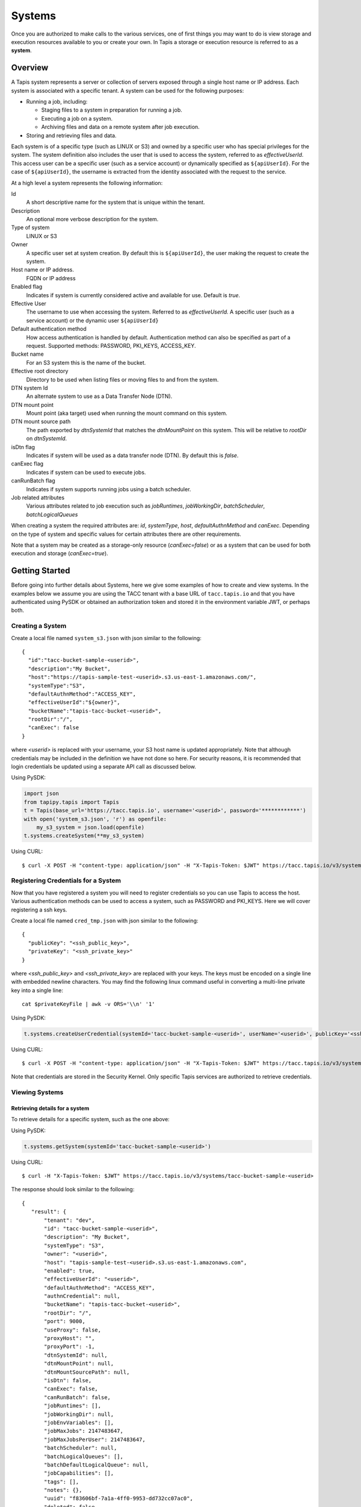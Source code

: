 .. _systems:

=======================================
Systems
=======================================

Once you are authorized to make calls to the various services, one of first
things you may want to do is view storage and execution resources available
to you or create your own. In Tapis a storage or execution resource is referred
to as a **system**.

-----------------
Overview
-----------------
A Tapis system represents a server or collection of servers exposed through a
single host name or IP address. Each system is associated with a specific tenant.
A system can be used for the following purposes:

* Running a job, including:

  * Staging files to a system in preparation for running a job.
  * Executing a job on a system.
  * Archiving files and data on a remote system after job execution.

* Storing and retrieving files and data.

Each system is of a specific type (such as LINUX or S3) and owned by a specific user who has special
privileges for the system. The system definition also includes the user that is used to access the system,
referred to as *effectiveUserId*. This access user can be a specific user (such as a service account) or dynamically
specified as ``${apiUserId}``. For the case of ``${apiUserId}``, the username is extracted from the identity
associated with the request to the service.

At a high level a system represents the following information:

Id
  A short descriptive name for the system that is unique within the tenant.
Description
  An optional more verbose description for the system.
Type of system
  LINUX or S3
Owner
  A specific user set at system creation. By default this is ``${apiUserId}``, the user making the request to
  create the system.
Host name or IP address.
  FQDN or IP address
Enabled flag
  Indicates if system is currently considered active and available for use. Default is *true*.
Effective User
  The username to use when accessing the system. Referred to as *effectiveUserId.*
  A specific user (such as a service account) or the dynamic user ``${apiUserId}``
Default authentication method
  How access authentication is handled by default. Authentication method can also be
  specified as part of a request.
  Supported methods: PASSWORD, PKI_KEYS, ACCESS_KEY.
Bucket name
  For an S3 system this is the name of the bucket.
Effective root directory
  Directory to be used when listing files or moving files to and from the system.
DTN system Id
  An alternate system to use as a Data Transfer Node (DTN).
DTN mount point
  Mount point (aka target) used when running the mount command on this system.
DTN mount source path
  The path exported by *dtnSystemId* that matches the *dtnMountPoint* on this system. This will be relative to
  *rootDir* on *dtnSystemId*.
isDtn flag
  Indicates if system will be used as a data transfer node (DTN). By default this is *false*.
canExec flag
  Indicates if system can be used to execute jobs.
canRunBatch flag
  Indicates if system supports running jobs using a batch scheduler.
Job related attributes
  Various attributes related to job execution such as *jobRuntimes*, *jobWorkingDir*,
  *batchScheduler*, *batchLogicalQueues*

When creating a system the required attributes are: *id*, *systemType*, *host*, *defaultAuthnMethod* and *canExec*.
Depending on the type of system and specific values for certain attributes there are other requirements.

Note that a system may be created as a storage-only resource (*canExec=false*) or as a system that can be used for both
execution and storage (*canExec=true*).

--------------------------------
Getting Started
--------------------------------

Before going into further details about Systems, here we give some examples of how to create and view systems.
In the examples below we assume you are using the TACC tenant with a base URL of ``tacc.tapis.io`` and that you have
authenticated using PySDK or obtained an authorization token and stored it in the environment variable JWT,
or perhaps both.

Creating a System
~~~~~~~~~~~~~~~~~

Create a local file named ``system_s3.json`` with json similar to the following::

  {
    "id":"tacc-bucket-sample-<userid>",
    "description":"My Bucket",
    "host":"https://tapis-sample-test-<userid>.s3.us-east-1.amazonaws.com/",
    "systemType":"S3",
    "defaultAuthnMethod":"ACCESS_KEY",
    "effectiveUserId":"${owner}",
    "bucketName":"tapis-tacc-bucket-<userid>",
    "rootDir":"/",
    "canExec": false
  }

where *<userid>* is replaced with your username, your S3 host name is updated appropriately. Note that although
credentials may be included in the definition we have not done so here. For security reasons, it is recommended that
login credentials be updated using a separate API call as discussed below.

Using PySDK:

.. code-block:: python

 import json
 from tapipy.tapis import Tapis
 t = Tapis(base_url='https://tacc.tapis.io', username='<userid>', password='************')
 with open('system_s3.json', 'r') as openfile:
     my_s3_system = json.load(openfile)
 t.systems.createSystem(**my_s3_system)

Using CURL::

   $ curl -X POST -H "content-type: application/json" -H "X-Tapis-Token: $JWT" https://tacc.tapis.io/v3/systems -d @system_s3.json

Registering Credentials for a System
~~~~~~~~~~~~~~~~~~~~~~~~~~~~~~~~~~~~

Now that you have registered a system you will need to register credentials so you can use Tapis to access the host.
Various authentication methods can be used to access a system, such as PASSWORD and PKI_KEYS. Here we will cover
registering a ssh keys.

Create a local file named ``cred_tmp.json`` with json similar to the following::

  {
    "publicKey": "<ssh_public_key>",
    "privateKey": "<ssh_private_key>"
  }

where *<ssh_public_key>* and *<ssh_private_key>* are replaced with your keys. The keys must be encoded on a single line
with embedded newline characters. You may find the following linux command useful in converting a multi-line private
key into a single line::

  cat $privateKeyFile | awk -v ORS='\\n' '1'

Using PySDK:

.. code-block:: python

 t.systems.createUserCredential(systemId='tacc-bucket-sample-<userid>', userName='<userid>', publicKey='<ssh_public_key>', privateKey='<ssh_private_key>'))

Using CURL::

   $ curl -X POST -H "content-type: application/json" -H "X-Tapis-Token: $JWT" https://tacc.tapis.io/v3/systems/credential/tacc-bucket-sample-<userid>/<userid> -d @cred_tmp.json

Note that credentials are stored in the Security Kernel. Only specific Tapis services are authorized to retrieve credentials.

Viewing Systems
~~~~~~~~~~~~~~~

Retrieving details for a system
^^^^^^^^^^^^^^^^^^^^^^^^^^^^^^^

To retrieve details for a specific system, such as the one above:

Using PySDK:

.. code-block:: python

 t.systems.getSystem(systemId='tacc-bucket-sample-<userid>')

Using CURL::

 $ curl -H "X-Tapis-Token: $JWT" https://tacc.tapis.io/v3/systems/tacc-bucket-sample-<userid>

The response should look similar to the following::

 {
    "result": {
        "tenant": "dev",
        "id": "tacc-bucket-sample-<userid>",
        "description": "My Bucket",
        "systemType": "S3",
        "owner": "<userid>",
        "host": "tapis-sample-test-<userid>.s3.us-east-1.amazonaws.com",
        "enabled": true,
        "effectiveUserId": "<userid>",
        "defaultAuthnMethod": "ACCESS_KEY",
        "authnCredential": null,
        "bucketName": "tapis-tacc-bucket-<userid>",
        "rootDir": "/",
        "port": 9000,
        "useProxy": false,
        "proxyHost": "",
        "proxyPort": -1,
        "dtnSystemId": null,
        "dtnMountPoint": null,
        "dtnMountSourcePath": null,
        "isDtn": false,
        "canExec": false,
        "canRunBatch": false,
        "jobRuntimes": [],
        "jobWorkingDir": null,
        "jobEnvVariables": [],
        "jobMaxJobs": 2147483647,
        "jobMaxJobsPerUser": 2147483647,
        "batchScheduler": null,
        "batchLogicalQueues": [],
        "batchDefaultLogicalQueue": null,
        "jobCapabilities": [],
        "tags": [],
        "notes": {},
        "uuid": "f83606bf-7a1a-4ff0-9953-dd732cc07ac0",
        "deleted": false,
        "created": "2021-04-26T18:45:40.771Z",
        "updated": "2021-04-26T18:45:40.771Z"
    },
    "status": "success",
    "message": "TAPIS_FOUND System found: tacc-bucket-sample-<userid>",
    "version": "0.0.1",
    "metadata": null
 }

Note that authnCredential is *null*. Only specific Tapis services are authorized to retrieve credentials.

Retrieving details for all systems
^^^^^^^^^^^^^^^^^^^^^^^^^^^^^^^^^^

To see the current list of systems that you are authorized to view:

(NOTE: See the section below on searching and filtering to find out how to control the amount of information returned)

Using PySDK:

.. code-block:: python

 t.systems.getSystems()

Using CURL::

 $ curl -H "X-Tapis-Token: $JWT" https://tacc.tapis.io/v3/systems?select=allAttributes

The response should contain a list of items similar to the single listing shown above.

-----------------------------------
Minimal Definition and Restrictions
-----------------------------------
When creating a system the required attributes are: *id*, *systemType*, *host*, *defaultAuthnMethod* and *canExec*.
Depending on the type of system and specific values for certain attributes there are other requirements.
The restrictions are:

* If *systemType* is S3 then *bucketName* is required, *canExec* and *isDtn* must be false.
* If *systemType* is LINUX then *rootDir* is required. Note that *rootDir* must be an absolute path starting with ``/``.
* If *effectiveUserId* is ``${apiUserId}`` (i.e. it is not static) then *authnCredential* may not be specified.
* If *isDtn* is true then *canExec* must be false and following may not be specified: *dtnSystemId*, *dtnMountSourcePath*, *dtnMountPoint*, all job execution related attributes.
* If *canExec* is true then *jobWorkingDir* is required and *jobRuntimes* must have at least one entry.
* If *canRunBatch* is true then *batchScheduler* must be specified.
* If *canRunBatch* is true then *batchLogicalQueues* must have at least one item.

  * If *batchLogicalQueues* has more than one item then *batchLogicalDefaultQueue* must be specified.
  * If *batchLogicalQueues* has exactly one item then *batchLogicalDefaultQueue* is set to that item.

-----------------
Permissions
-----------------
At system creation time the owner is given full system authorization. If the effective
access user *effectiveUserId* is a specific user (such as a service account) then this
user is given the same authorizations. If the effective access user is the dynamic user
``${apiUserId}`` then the authorizations for each user must be granted and credentials created in separate API calls.
Permissions for a system may be granted and revoked through the systems API. Please
note that grants and revokes through this service only impact the default role for the
user. A user may still have access through permissions in another role. So even after
revoking permissions through this service when permissions are retrieved the access may
still be listed. This indicates access has been granted via another role.

Permissions are specified as either ``*`` for all permissions or some combination of the
following specific permissions: ``("READ","MODIFY","EXECUTE")``. Specifying permissions in all
lower case is also allowed. Having ``MODIFY`` implies ``READ``.

--------------------------
Authentication Credentials
--------------------------
At system creation time the authentication credentials may be specified if the effective
access user *effectiveUserId* is a specific user (such as a service account) and not
a dynamic user, i.e. ``${apiUserId}``. If the effective access user is dynamic then
authentication credentials for any user allowed to access the system must be registered in
separate API calls. Note that the Systems service does not store credentials.
Credentials are persisted by the Security Kernel service and only specific Tapis services
are authorized to retrieve credentials.

By default any credentials provided for LINUX type systems are verified. The query parameter
skipCredentialCheck=true may be used to bypass the initial verification of credentials.

--------------------------
Runtime
--------------------------
Runtime environment supported by the system that may be used to run applications, such as docker or singularity.
Consists of the runtime type and version.

--------------------------
Logical Batch Queue
--------------------------
A queue that maps to a single HPC queue. Logical batch queues provide a uniform front end abstraction for an HPC queue.
They also provide more features and flexibility than is typically provided by an HPC scheduler. Multiple logical queues
may be defined for each HPC queue. If an HPC queue does not have a corresponding logical queue defined then a user will
not be able use the Tapis system to directly submit a job via Tapis to that HPC queue.

..
    -----------------
    Capabilities
    -----------------
    In addition to the system capabilities reflected in the basic attributes each system
    definition may contain a list of additional capabilities supported by that system.
    An Application or Job definition may then specify required capabilities. These are
    used for determining eligible systems for running an application or job.

-----------------
Deletion
-----------------
A system may be deleted and undeleted. Deletion means the system is marked as deleted and
is no longer available for use. By default deleted systems will not be included in searches and operations on
deleted systems will not be allowed. When listing systems the query parameter *showDeleted* may be used in order
to include deleted systems in the results.

------------------------
System Attributes Table
------------------------

+---------------------+----------------+----------------------+--------------------------------------------------------------------------------------+
| Attribute           | Type           | Example              | Notes                                                                                |
+=====================+================+======================+======================================================================================+
| tenant              | String         | designsafe           | - Name of the tenant for which the system is defined.                                |
|                     |                |                      | - *tenant* + *id* must be unique.                                                    |
|                     |                |                      | - Determined by the service at system creation time.                                 |
+---------------------+----------------+----------------------+--------------------------------------------------------------------------------------+
| id                  | String         | ds1.storage.default  | - Identifier for the system. URI safe, see RFC 3986.                                 |
|                     |                |                      | - *tenant* + *id* must be unique.                                                    |
|                     |                |                      | - Allowed characters: Alphanumeric [0-9a-zA-Z] and special characters [-._~].        |
+---------------------+----------------+----------------------+--------------------------------------------------------------------------------------+
| description         | String         | Default storage      | - Description                                                                        |
+---------------------+----------------+----------------------+--------------------------------------------------------------------------------------+
| systemType          | enum           | LINUX                | - Type of system.                                                                    |
|                     |                |                      | - Types: LINUX, S3                                                                   |
|                     |                |                      |                                                                                      |
+---------------------+----------------+----------------------+--------------------------------------------------------------------------------------+
| owner               | String         | jdoe                 | - username of *owner*.                                                               |
|                     |                |                      | - Variable references: *${apiUserId}*                                                |
|                     |                |                      |                                                                                      |
+---------------------+----------------+----------------------+--------------------------------------------------------------------------------------+
| host                | String         | data.tacc.utexas.edu | - Host name or ip address of the system                                              |
+---------------------+----------------+----------------------+--------------------------------------------------------------------------------------+
| enabled             | boolean        | FALSE                | - Indicates if system currently enabled for use.                                     |
|                     |                |                      | - May be updated using the enable/disable endpoints.                                 |
+---------------------+----------------+----------------------+--------------------------------------------------------------------------------------+
| effectiveUserId     | String         | tg869834             | - User to use when accessing the system.                                             |
|                     |                |                      | - May be a static string or a variable reference.                                    |
|                     |                |                      | - Variable references: *${apiUserId}*, *${owner}*                                    |
|                     |                |                      | - On output variable reference will be resolved.                                     |
+---------------------+----------------+----------------------+--------------------------------------------------------------------------------------+
| defaultAuthnMethod  | enum           | PKI_KEYS             | - How access authentication is handled by default.                                   |
|                     |                |                      | - Can be overridden as part of a request to get a system or credential.              |
|                     |                |                      | - Methods: PASSWORD, PKI_KEYS, ACCESS_KEY                                            |
+---------------------+----------------+----------------------+--------------------------------------------------------------------------------------+
| authnCredential     | Credential     |                      | - On input credentials to be stored in Security Kernel.                              |
|                     |                |                      | - *effectiveUserId* must be static, either a string constant or ${owner}.            |
|                     |                |                      | - May not be specified if *effectiveUserId* is dynamic, i.e. *${apiUserId}*.         |
|                     |                |                      | - On output contains credential for *effectiveUserId* and requested *authnMethod*.   |
|                     |                |                      | - Returned credential contains relevant information based on *authnMethod*.          |
|                     |                |                      | - Credentials may be updated using the systems credentials endpoint.                 |
|                     |                |                      | - By default for LINUX the credentials are verified during create or update.         |
|                     |                |                      | - Use query parameter skipCredentialCheck=true to bypass initial verification.       |
+---------------------+----------------+----------------------+--------------------------------------------------------------------------------------+
| bucketName          | String         | tapis-ds1-jdoe       | - Name of bucket for an S3 system.                                                   |
|                     |                |                      | - Required if *systemType* is S3.                                                    |
|                     |                |                      | - Variable references: *${apiUserId}*, *${owner}*, *${tenant}*                       |
+---------------------+----------------+----------------------+--------------------------------------------------------------------------------------+
| rootDir             | String         | /home/${apiUserId}   | - Required if *systemType* is LINUX or *isDtn* = true.                               |
|                     |                |                      | - Must be an absolute path, i.e. must begin with ``/``.                              |
|                     |                |                      | - Serves as effective root directory when listing or moving files.                   |
|                     |                |                      | - For DTN must be source location used in mount command.                             |
|                     |                |                      | - Optional for an S3 system but may be used for a similar purpose.                   |
|                     |                |                      | - Variable references: *${apiUserId}*, *${owner}*, *${tenant}*                       |
+---------------------+----------------+----------------------+--------------------------------------------------------------------------------------+
| port                | int            | 22                   | - Port number used to access the system                                              |
+---------------------+----------------+----------------------+--------------------------------------------------------------------------------------+
| useProxy            | boolean        | TRUE                 | - Indicates if system should be accessed through a proxy.                            |
+---------------------+----------------+----------------------+--------------------------------------------------------------------------------------+
| proxyHost           | String         |                      | - Name of proxy host.                                                                |
+---------------------+----------------+----------------------+--------------------------------------------------------------------------------------+
| proxyPort           | int            |                      | - Port number for *proxyHost*                                                        |
+---------------------+----------------+----------------------+--------------------------------------------------------------------------------------+
| dtnSystemId         | String         | default.corral.dtn   | - An alternate system to use as a Data Transfer Node (DTN).                          |
|                     |                |                      | - This system and *dtnSystemId* must have shared storage.                            |
+---------------------+----------------+----------------------+--------------------------------------------------------------------------------------+
| dtnMountPoint       | String         | /gpfs/corral3/repl   | - Mount point (aka target) used when running the mount command on this system.       |
|                     |                |                      | - Base location on this system for files transferred to *rootDir* on *dtnSystemId.*  |
+---------------------+----------------+----------------------+--------------------------------------------------------------------------------------+
| dtnMountSourcePath  | String         | /gpfs/corral3/repl   | - Relative path defining DTN source directory relative to rootDir on *dtnSystemId.*  |
+---------------------+----------------+----------------------+--------------------------------------------------------------------------------------+
| isDtn               | boolean        | FALSE                | - Indicates if system will be used as a data transfer node (DTN).                    |
+---------------------+----------------+----------------------+--------------------------------------------------------------------------------------+
| canExec             | boolean        |                      | - Indicates if system will be used to execute jobs.                                  |
+---------------------+----------------+----------------------+--------------------------------------------------------------------------------------+
| canRunBatch         | boolean        |                      | - Indicates if system supports running jobs using a batch scheduler.                 |
+---------------------+----------------+----------------------+--------------------------------------------------------------------------------------+
| jobRuntimes         | [Runtime]      |                      | - List of runtime environments supported by the system.                              |
|                     |                |                      | - At least one entry required if *canExec* is true.                                  |
|                     |                |                      | - Each Runtime specifies the Runtime type and version                                |
|                     |                |                      | - Runtime type is required and must be one of: DOCKER, SINGULARITY.                  |
|                     |                |                      | - Runtime version is optional.                                                       |
+---------------------+----------------+----------------------+--------------------------------------------------------------------------------------+
| jobWorkingDir       | String         | HOST_EVAL($SCRATCH)  | - Parent directory from which a job is run.                                          |
|                     |                |                      | - Relative to the effective root directory *rootDir*.                                |
|                     |                |                      | - Required if *canExec* is true.                                                     |
|                     |                |                      | - Variable references: *${apiUserId}*, *${owner}*, *${tenant}*                       |
+---------------------+----------------+----------------------+--------------------------------------------------------------------------------------+
| jobEnvVariables     | [KeyValuePair] |                      | - Environment variables added to the shell environment in which the job is running.  |
|                     |                |                      | - Added to environment variables specified in job and application definitions.       |
|                     |                |                      | - Will overwrite job and application variables with same names.                      |
|                     |                |                      | - Each entry has a *key* (required) and a *value* (optional)                         |
+---------------------+----------------+----------------------+--------------------------------------------------------------------------------------+
| jobMaxJobs          | int            |                      | - Max total number of jobs .                                                         |
|                     |                |                      | - Set to -1 for unlimited.                                                           |
+---------------------+----------------+----------------------+--------------------------------------------------------------------------------------+
| jobMaxJobsPerUser   | int            |                      | - Max total number of jobs associated with a specific user.                          |
|                     |                |                      | - Set to -1 for unlimited.                                                           |
+---------------------+----------------+----------------------+--------------------------------------------------------------------------------------+
| batchScheduler      | String         | SLURM                | - Type of scheduler used when running batch jobs.                                    |
|                     |                |                      | - Schedulers: SLURM                                                                  |
+---------------------+----------------+----------------------+--------------------------------------------------------------------------------------+
| batchLogicalQueues  | [LogicalQueue] |                      | - List of logical queues available on the system.                                    |
|                     |                |                      | - Each logical queue maps to a single HPC queue.                                     |
|                     |                |                      | - Multiple logical queues may be defined for each HPC queue.                         |
+---------------------+----------------+----------------------+--------------------------------------------------------------------------------------+
|batchDefaultLogical  | LogicalQueue   |                      | - Default logical batch queue for the system.                                        |
|Queue                |                |                      |                                                                                      |
+---------------------+----------------+----------------------+--------------------------------------------------------------------------------------+
| tags                | [String]       |                      | - List of tags as simple strings.                                                    |
+---------------------+----------------+----------------------+--------------------------------------------------------------------------------------+
| notes               | String         | "{}"                 | - Simple metadata in the form of a Json object.                                      |
+---------------------+----------------+----------------------+--------------------------------------------------------------------------------------+
| uuid                | UUID           |                      | - Auto-generated by service.                                                         |
+---------------------+----------------+----------------------+--------------------------------------------------------------------------------------+
| deleted             | boolean        | FALSE                | - Indicates if system has been deleted.                                              |
|                     |                |                      | - May be updated using the delete/undelete endpoints.                                |
+---------------------+----------------+----------------------+--------------------------------------------------------------------------------------+
| created             | Timestamp      | 2020-06-19T15:10:43Z | - When the system was created. Maintained by service.                                |
+---------------------+----------------+----------------------+--------------------------------------------------------------------------------------+
| updated             | Timestamp      | 2020-07-04T23:21:22Z | - When the system was last updated. Maintained by service.                           |
+---------------------+----------------+----------------------+--------------------------------------------------------------------------------------+

..
    | jobCapabilities     | [Capability]   |                      | - List of additional job related capabilities supported by the system.               |
    +---------------------+----------------+----------------------+--------------------------------------------------------------------------------------+

---------------------------
Credential Attributes Table
---------------------------

+---------------------+----------------+----------------------+--------------------------------------------------------------------------------------+
| Attribute           | Type           | Example              | Notes                                                                                |
+=====================+================+======================+======================================================================================+
| user                | String         | jsmith               | - Username associated with the credential.                                           |
+---------------------+----------------+----------------------+--------------------------------------------------------------------------------------+
| authnMethod         | String         | PKI_KEYS             | - Indicates the authentication method associated with a retrieved credential.        |
|                     |                |                      | - When a credential is retrieved it is for a specific authentication method.         |
+---------------------+----------------+----------------------+--------------------------------------------------------------------------------------+
| password            | String         |                      | - Password for when authnMethod is PASSWORD.                                         |
+---------------------+----------------+----------------------+--------------------------------------------------------------------------------------+
| privateKey          | String         |                      | - Private key for when authnMethod is PKI_KEYS.                                      |
+---------------------+----------------+----------------------+--------------------------------------------------------------------------------------+
| publicKey           | String         |                      | - Public key for when authnMethod is PKI_KEYS.                                       |
+---------------------+----------------+----------------------+--------------------------------------------------------------------------------------+
| accessKey           | String         |                      | - Access key used to authenticate to an S3 system.                                   |
+---------------------+----------------+----------------------+--------------------------------------------------------------------------------------+
| accessSecret        | String         |                      | - Access secret used to authenticate to an S3 system.                                |
+---------------------+----------------+----------------------+--------------------------------------------------------------------------------------+

-----------------------------
LogicalQueue Attributes Table
-----------------------------

+---------------------+----------------+----------------------+--------------------------------------------------------------------------------------+
| Attribute           | Type           | Example              | Notes                                                                                |
+=====================+================+======================+======================================================================================+
| name                | String         |                      | - Name of the tenant for which the system is defined.                                |
|                     |                |                      | - *tenant* + *id* must be unique.                                                    |
|                     |                |                      | - Determined by the service at system creation time.                                 |
+---------------------+----------------+----------------------+--------------------------------------------------------------------------------------+
| hpcQueueName        | String         |                      | - Identifier for the system. URI safe, see RFC 3986.                                 |
|                     |                |                      | - *tenant* + *id* must be unique.                                                    |
|                     |                |                      | - Allowed characters: Alphanumeric [0-9a-zA-Z] and special characters [-._~].        |
+---------------------+----------------+----------------------+--------------------------------------------------------------------------------------+
| maxJobs             | int            |                      | - Maximum total number of jobs that can be queued or running in this queue.          |
|                     |                |                      |                                                                                      |
+---------------------+----------------+----------------------+--------------------------------------------------------------------------------------+
| maxJobsPerUser      | int            |                      | - Maximum number of jobs associated with a specific user that can be queued.         |
|                     |                |                      |                                                                                      |
+---------------------+----------------+----------------------+--------------------------------------------------------------------------------------+
| minNodeCount        | int            |                      | - Minimum number of nodes that can be requested when submitting a job to the queue.  |
|                     |                |                      |                                                                                      |
+---------------------+----------------+----------------------+--------------------------------------------------------------------------------------+
| maxNodeCount        | int            |                      | - Maximum number of nodes that can be requested when submitting a job to the queue.  |
|                     |                |                      |                                                                                      |
+---------------------+----------------+----------------------+--------------------------------------------------------------------------------------+
| minCoresPerNode     | int            |                      | - Minimum number of cores per node that can be requested when submitting a job.      |
|                     |                |                      | - Default is 1                                                                       |
+---------------------+----------------+----------------------+--------------------------------------------------------------------------------------+
| maxCoresPerNode     | int            |                      | - Maximum number of cores per node that can be requested when submitting a job.      |
|                     |                |                      |                                                                                      |
+---------------------+----------------+----------------------+--------------------------------------------------------------------------------------+
| minMemoryMB         | int            |                      | - Minimum memory in megabytes that can be requested when submitting a job.           |
|                     |                |                      | - Default is 0                                                                       |
+---------------------+----------------+----------------------+--------------------------------------------------------------------------------------+
| maxMemoryMB         | int            |                      | - Maximum memory in megabytes that can be requested when submitting a job.           |
|                     |                |                      | - Default is unlimited                                                               |
+---------------------+----------------+----------------------+--------------------------------------------------------------------------------------+
| minMinutes          | int            |                      | - Minimum run time in minutes that can be requested when submitting a job.           |
|                     |                |                      | - Default is 0                                                                       |
+---------------------+----------------+----------------------+--------------------------------------------------------------------------------------+
| maxMinutes          | int            |                      | - Maximum run time in minutes that can be requested when submitting a job.           |
|                     |                |                      | - Default is unlimited                                                               |
+---------------------+----------------+----------------------+--------------------------------------------------------------------------------------+

..
    ---------------------------
    Capability Attributes Table
    ---------------------------
..
  +---------------------+----------------+----------------------+--------------------------------------------------------------------------------------+
  | Attribute           | Type           | Example              | Notes                                                                                |
  +=====================+================+======================+======================================================================================+
  | category            | enum           |                      | - Category for grouping of capabilities                                              |
  |                     |                |                      | - Types: SCHEDULER, OS, HARDWARE, SOFTWARE, JOB, CONTAINER, MISC, CUSTOM             |
  +---------------------+----------------+----------------------+--------------------------------------------------------------------------------------+
  | name                | String         |                      | - Name for the capability                                                            |
  +---------------------+----------------+----------------------+--------------------------------------------------------------------------------------+
  | datatype            | enum           |                      | - Datatype for the value. Used for comparison operations and validation.             |
  |                     |                |                      | - Types: STRING, INTEGER, BOOLEAN, NUMBER, TIMESTAMP                                 |
  +---------------------+----------------+----------------------+--------------------------------------------------------------------------------------+
  | precedence          | int            |                      | - Precedence. Can be used when multiple systems match. 1 is lowest                   |
  |                     |                |                      | - Higher value has higher precedence. Default is 100.                                |
  |                     |                |                      | - Default is 100.                                                                    |
  +---------------------+----------------+----------------------+--------------------------------------------------------------------------------------+
  | value               | String         |                      | - Value or range of values.                                                          |
  +---------------------+----------------+----------------------+--------------------------------------------------------------------------------------+

-----------------------
Searching
-----------------------
The service provides a way for users to search for systems based on a list of search conditions provided either as query
parameters for a GET call or a list of conditions in a request body for a POST call to a dedicated search endpoint.

Search using GET
~~~~~~~~~~~~~~~~
To search when using a GET request to the ``systems`` endpoint a list of search conditions may be specified
using a query parameter named ``search``. Each search condition must be surrounded with parentheses, have three parts
separated by the character ``.`` and be joined using the character ``~``.
All conditions are combined using logical AND. The general form for specifying the query parameter is as follows::

  ?search=(<attribute_1>.<op_1>.<value_1>)~(<attribute_2>.<op_2>.<value_2>)~ ... ~(<attribute_N>.<op_N>.<value_N>)

Attribute names are given in the table above and may be specified using Camel Case or Snake Case.

Supported operators: ``eq`` ``neq`` ``gt`` ``gte`` ``lt`` ``lte`` ``in`` ``nin`` ``like`` ``nlike`` ``between`` ``nbetween``

For more information on search operators, handling of timestamps, lists, quoting, escaping and other general information on
search please see <TBD>.

Example CURL command to search for systems that have ``Test`` in the id, are of type LINUX,
are using a port less than ``1024`` and have a default authentication method of either ``PKI_KEYS`` or ``PASSWORD``::

 $ curl -H "X-Tapis-Token: $JWT" https://tacc.tapis.io/v3/systems?search="(id.like.*Test*)~(system_type.eq.LINUX)~(port.lt.1024)~(DefaultAuthnMethod.in.PKI_KEYS,PASSWORD)"

Notes:

* For the ``like`` and ``nlike`` operators the wildcard character ``*`` matches zero or more characters and ``!`` matches exactly one character.
* For the ``between`` and ``nbetween`` operators the value must be a two item comma separated list of unquoted values.
* If there is only one condition the surrounding parentheses are optional.
* In a shell environment the character ``&`` separating query parameters must be escaped with a backslash.
* In a shell environment the query value must be surrounded by double quotes and the following characters must be escaped with a backslash in order to be properly interpreted by the shell:

  * ``"`` ``\`` `````

* Attribute names may be specified using Camel Case or Snake Case.
* Following complex attributes not supported when searching:

   * ``authnCredential`` ``jobRuntimes`` ``jobEnvVariables`` ``batchLogicalQueues``  ``tags``  ``notes``

Dedicated Search Endpoint
~~~~~~~~~~~~~~~~~~~~~~~~~
The service provides the dedicated search endpoint ``systems/search/systems`` for specifying complex queries. Using a GET
request to this endpoint provides functionality similar to above but with a different syntax. For more complex
queries a POST request may be used with a request body specifying the search conditions using an SQL-like syntax.

Search using GET on Dedicated Endpoint
^^^^^^^^^^^^^^^^^^^^^^^^^^^^^^^^^^^^^^
Sending a GET request to the search endpoint provides functionality very similar to that provided for the endpoint
``systems`` described above. A list of search conditions may be specified using a series of query parameters, one for each attribute.
All conditions are combined using logical AND. The general form for specifying the query parameters is as follows::

  ?<attribute_1>.<op_1>=<value_1>&<attribute_2>.<op_2>=<value_2>)& ... &<attribute_N>.<op_N>=<value_N>

Attribute names are given in the table above and may be specified using Camel Case or Snake Case.

Supported operators: ``eq`` ``neq`` ``gt`` ``gte`` ``lt`` ``lte`` ``in`` ``nin`` ``like`` ``nlike`` ``between`` ``nbetween``

For more information on search operators, handling of timestamps, lists, quoting, escaping and other general information on
search please see <TBD>.

Example CURL command to search for systems that have ``Test`` in the name, are of type ``LINUX``,
are using a port less than ``1024`` and have a default authentication method of either ``PKI_KEYS`` or ``PASSWORD``::

 $ curl -H "X-Tapis-Token: $JWT" https://tacc.tapis.io/v3/systems/search/systems?name.like=*Test*\&enabled.eq=true\&system_type.eq=LINUX\&DefaultAuthnMethod.in=PKI_KEYS,PASSWORD

Notes:

* For the ``like`` and ``nlike`` operators the wildcard character ``*`` matches zero or more characters and ``!`` matches exactly one character.
* For the ``between`` and ``nbetween`` operators the value must be a two item comma separated list of unquoted values.
* In a shell environment the character ``&`` separating query parameters must be escaped with a backslash.
* Attribute names may be specified using Camel Case or Snake Case.
* Following complex attributes not supported when searching:

  * ``authnCredential`` ``jobRuntimes`` ``jobEnvVariables`` ``batchLogicalQueues``  ``tags``  ``notes``

Search using POST on Dedicated Endpoint
^^^^^^^^^^^^^^^^^^^^^^^^^^^^^^^^^^^^^^^
More complex search queries are supported when sending a POST request to the endpoint ``systems/search/systems``.
For these requests the request body must contain json with a top level property name of ``search``. The
``search`` property must contain an array of strings specifying the search criteria in
an SQL-like syntax. The array of strings are concatenated to form the full search query.
The full query must be in the form of an SQL-like ``WHERE`` clause. Note that not all SQL features are supported.

For example, to search for systems that are owned by ``jdoe`` and of type ``LINUX`` or owned by
``jsmith`` and using a port less than ``1024`` create a local file named ``system_search.json``
with following json::

  {
    "search":
      [
        "(owner = 'jdoe' AND system_type = 'LINUX') OR",
        "(owner = 'jsmith' AND port < 1024)"
      ]
  }

To execute the search use a CURL command similar to the following::

   $ curl -X POST -H "content-type: application/json" -H "X-Tapis-Token: $JWT" https://tacc.tapis.io/v3/systems/search/systems -d @system_search.json

Notes:

* String values must be surrounded by single quotes.
* Values for BETWEEN must be surrounded by single quotes.
* Search query parameters as described above may not be used in conjunction with a POST request.
* SQL features not supported include:

  * ``IS NULL`` and ``IS NOT NULL``
  * Arithmetic operations
  * Unary operators
  * Specifying escape character for ``LIKE`` operator


Map of SQL operators to Tapis operators
***************************************
+----------------+----------------+
| Sql Operator   | Tapis Operator |
+================+================+
| =              | eq             |
+----------------+----------------+
| <>             | neq            |
+----------------+----------------+
| <              | lt             |
+----------------+----------------+
| <=             | lte            |
+----------------+----------------+
| >              | gt             |
+----------------+----------------+
| >=             | gte            |
+----------------+----------------+
| LIKE           | like           |
+----------------+----------------+
| NOT LIKE       | nlike          |
+----------------+----------------+
| BETWEEN        | between        |
+----------------+----------------+
| NOT BETWEEN    | nbetween       |
+----------------+----------------+
| IN             | in             |
+----------------+----------------+
| NOT IN         | nin            |
+----------------+----------------+

-----------------------
Sort, Limit and Select
-----------------------
When a list of Systems is being retrieved the service provides for sorting and limiting the results. When retrieving
either a list of resources or a single resource the service also provides a way to *select* which fields (i.e.
attributes) are included in the results. Sorting, limiting and attribute selection are supported using query parameters.

Selecting
~~~~~~~~~
When retrieving systems the fields (i.e. attributes) to be returned may be specified as a comma separated list using
a query parameter named ``select``. Attribute names may be given using Camel Case or Snake Case.

Notes:

 * Special select keywords are supported: ``allAttributes`` and ``summaryAttributes``
 * Summary attributes include:

   * ``id``, ``systemType``, ``owner``, ``host``, ``effectiveUserId``, ``defaultAuthnMethod``, ``canExec``

 * By default all attributes are returned when retrieving a single resource via the endpoint *systems/<system_id>*.
 * By default summary attributes are returned when retrieving a list of systems.
 * Specifying nested attributes is not supported.
 * The attribute ``id`` is always returned.

For example, to return only the attributes ``host`` and ``effectiveUserId`` the
CURL command would look like this::

 $ curl -H "X-Tapis-Token: $JWT" https://tacc.tapis.io/v3/systems?select=host,effectiveUserId

The response should look similar to the following::

 {
  "result": [
        {
            "id": "CSys_CltSrchGet_011",
            "host": "hostCltSrchGet_011",
            "effectiveUserId": "effUserCltSrchGet_011"
        },
        {
            "id": "CSys_CltSrchGet_012",
            "host": "hostCltSrchGet_012",
            "effectiveUserId": "effUserCltSrchGet_012"
        },
        {
            "id": "CSys_CltSrchGet_013",
            "host": "hostCltSrchGet_013",
            "effectiveUserId": "effUserCltSrchGet_013"
        }
    ],
    "status": "success",
    "message": "TAPIS_FOUND Systems found: 12 systems",
    "version": "0.0.1-SNAPSHOT",
    "metadata": {
        "recordCount": 3,
        "recordLimit": 100,
        "recordsSkipped": 0,
        "orderBy": null,
        "startAfter": null,
        "totalCount": -1
    }
 }


Sorting
~~~~~~~
The query parameter for sorting is named ``orderBy`` and the value is the attribute name to sort on with an optional
sort direction. The general format is ``<attribute_name>(<dir>)``. The direction may be ``asc`` for ascending or
``desc`` for descending. The default direction is ascending.

Examples:

 * orderBy=id
 * orderBy=id(asc)
 * orderBy=name(desc),created
 * orderBy=id(asc),created(desc)

Limiting
~~~~~~~~
Additional query parameters may be used in order to limit the number and starting point for results. This is useful for
implementing paging. The query parameters are:

 * ``limit`` - Limit number of items returned. For example limit=10.

   * Use 0 or less for unlimited.
   * Default is 100.

 * ``skip`` - Number of items to skip. For example skip=10.

   * May not be used with startAfter.
   * Default is 0.

 * ``startAfter`` - Where to start when sorting. For example limit=10&orderBy=id(asc),created(desc)&startAfter=101

   * May not be used with ``skip``.
   * Must also specify ``orderBy``.
   * The value of ``startAfter`` applies to the major ``orderBy`` field.
   * Condition is context dependent. For ascending the condition is value > ``startAfter`` and for descending the condition is value < ``startAfter``.

When implementing paging it is recommend to always use ``orderBy`` and when possible use ``limit+startAfter`` rather
than ``limit+skip``. Sorting should always be included since returned results are not guaranteed to be in the same order
for each call. The combination of ``limit+startAfter`` is preferred because ``limit+skip`` is more likely to result in
inconsistent results as records are added and removed. Using ``limit+startAfter`` works best when the attribute has a
natural sequential ordering such as when an attribute represents a timestamp or a sequential ID.

---------------
Tapis Responses
---------------
For requests that return a list of resources the response result object will contain the list of resource records that
match the user's query and the response metadata object will contain information related to sorting and limiting.

The metadata object will contain the following information:

 * ``recordCount`` - Actual number of records returned.
 * ``recordLimit`` - The limit query parameter specified in the request. -1 if query parameter was not specified.
 * ``recordsSkipped`` - The skip query parameter specified in the request. -1 if query parameter was not specified.
 * ``orderBy`` - The orderBy query parameter specified in the request. Empty string if query parameter was not specified.
 * ``startAfter`` - The startAfter query parameter specified in the request. Empty string if query parameter was not specified.
 * ``totalCount`` - Total number of records that would have been returned without a limit query parameter being imposed. -1 if total count was not computed.

For performance reasons computation of ``totalCount`` is only determined on demand. This is controlled by the boolean
query parameter ``computeTotal``. By default ``computeTotal`` is *false*.

Example query and response:

Query::

 $ curl -H "X-Tapis-Token: $JWT" https://tacc.tapis.io/v3/systems?limit=2&orderBy=id(desc)

Response::

 {
  "result": [
    {
      "id": "testMin0",
      "systemType": "S3",
      "owner": "testuser",
      "host": "my.example.host",
      "defaultAccessMethod": "ACCESS_KEY",
      "canExec": false
    },
    {
      "id": "MinSystem1c",
      "systemType": "LINUX",
      "owner": "testuser",
      "defaultAccessMethod": "PASSWORD",
      "host": "data.tacc.utexas.edu",
      "canExec": true
    }
  ],
  "status": "success",
  "message": "TAPIS_FOUND Systems found: 2 systems",
  "version": "0.0.1-SNAPSHOT",
  "metadata": {
    "recordCount": 2,
    "recordLimit": 2,
    "recordsSkipped": 0,
    "orderBy": "id(desc)",
    "startAfter": null,
    "totalCount": -1
  }

